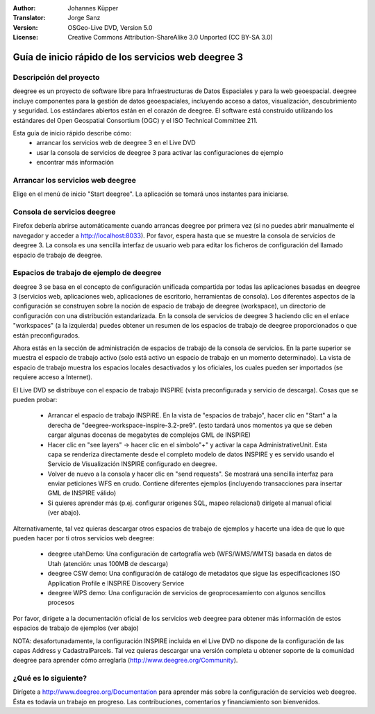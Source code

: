 :Author: Johannes Küpper
:Translator: Jorge Sanz
:Version: OSGeo-Live DVD, Version 5.0
:License: Creative Commons Attribution-ShareAlike 3.0 Unported  (CC BY-SA 3.0)

.. image:: ../../images/project_logos/logo-deegree.png
  :scale: 100 %
  :alt: project logo
  :align: right
  :target: http://deegree.org/

********************************************************************************
Guía de inicio rápido de los servicios web deegree 3
********************************************************************************

Descripción del proyecto
================================================================================

deegree es un proyecto de software libre para Infraestructuras de Datos Espaciales y para la web geoespacial. deegree incluye componentes para la gestión de datos geoespaciales, incluyendo acceso a datos, visualización, descubrimiento y seguridad. Los estándares abiertos están en el corazón de deegree. El software está construido utilizando los estándares del Open Geospatial Consortium (OGC) y el ISO Technical Committee 211.

Esta guía de inicio rápido describe cómo:
   * arrancar los servicios web de deegree 3 en el Live DVD
   * usar la consola de servicios de deegree 3 para activar las configuraciones de ejemplo
   * encontrar más información


Arrancar los servicios web deegree
================================================================================

Elige en el menú de inicio "Start deegree".
La aplicación se tomará unos instantes para iniciarse.


Consola de servicios deegree
================================================================================

Firefox debería abrirse automáticamente cuando arrancas deegree por primera vez (si no puedes abrir manualmente el navegador y acceder a http://localhost:8033). Por favor, espera hasta que se muestre la consola de servicios de deegree 3. La consola es una sencilla interfaz de usuario web para editar los ficheros de configuración del llamado espacio de trabajo de deegree.


Espacios de trabajo de ejemplo de deegree
================================================================================

deegree 3 se basa en el concepto de configuración unificada compartida por todas las aplicaciones basadas en deegree 3 (servicios web, aplicaciones web, aplicaciones de escritorio, herramientas de consola). Los diferentes aspectos de la configuración se construyen sobre la noción de espacio de trabajo de deegree (workspace), un directorio de configuración con una distribución estandarizada. En la consola de servicios de deegree 3 haciendo clic en el enlace "workspaces" (a la izquierda) puedes obtener un resumen de los espacios de trabajo de deegree proporcionados o que están preconfigurados.

Ahora estás en la sección de administración de espacios de trabajo de la consola de servicios. En la parte superior se muestra el espacio de trabajo activo (solo está activo un espacio de trabajo en un momento determinado). La vista de espacio de trabajo muestra los espacios locales desactivados y los oficiales, los cuales pueden ser importados (se requiere acceso a Internet).

El Live DVD se distribuye con el espacio de trabajo INSPIRE (vista preconfigurada y servicio de descarga). Cosas que se pueden probar:

 * Arrancar el espacio de trabajo INSPIRE. En la vista de "espacios de trabajo", hacer clic en "Start" a la derecha de "deegree-workspace-inspire-3.2-pre9". (esto tardará unos momentos ya que se deben cargar algunas docenas de megabytes de complejos GML de INSPIRE)
 * Hacer clic en "see layers" -> hacer clic en el símbolo"+" y activar la capa AdministrativeUnit. Esta capa se renderiza directamente desde el completo modelo de datos INSPIRE y es servido usando el Servicio de Visualización INSPIRE configurado en deegree.
 * Volver de nuevo a la consola y hacer clic en "send requests". Se mostrará una sencilla interfaz para enviar peticiones WFS en crudo. Contiene diferentes ejemplos (incluyendo transacciones para insertar GML de INSPIRE válido)
 * Si quieres aprender más (p.ej. configurar orígenes SQL, mapeo relacional) dirígete al manual oficial (ver abajo).

Alternativamente, tal vez quieras descargar otros espacios de trabajo de ejemplos y hacerte una idea de que lo que pueden hacer por ti otros servicios web deegree:

  * deegree utahDemo: Una configuración de cartografía web (WFS/WMS/WMTS) basada en datos de Utah (atención: unas 100MB de descarga)
  * deegree CSW demo: Una configuración de catálogo de metadatos que sigue las especificaciones ISO Application Profile e INSPIRE Discovery Service
  * deegree WPS demo: Una configuración de servicios de geoprocesamiento con algunos sencillos procesos

Por favor, dirígete a la documentación oficial de los servicios web deegree para obtener más información de estos espacios de trabajo de ejemplos (ver abajo)

NOTA: desafortunadamente, la configuración INSPIRE incluida en el Live DVD no dispone de la configuración de las capas Address y CadastralParcels. Tal vez quieras descargar una versión completa u obtener soporte de la comunidad deegree para aprender cómo arreglarla (http://www.deegree.org/Community).

¿Qué es lo siguiente?
================================================================================

Dirígete a http://www.deegree.org/Documentation para aprender más sobre la configuración de servicios web deegree. Ésta es todavía un trabajo en progreso. Las contribuciones, comentarios y financiamiento son bienvenidos.